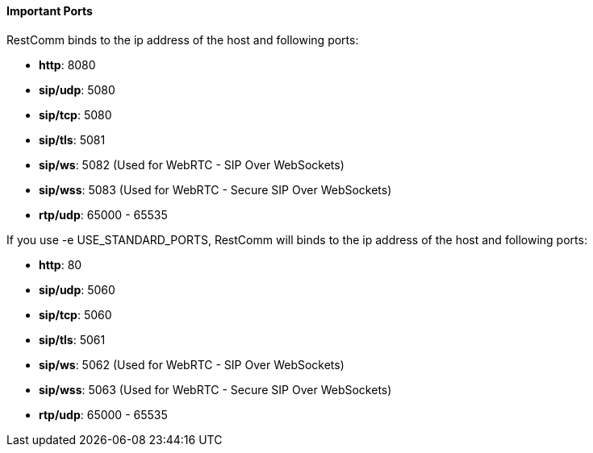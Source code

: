 [[important-ports]]
Important Ports
^^^^^^^^^^^^^^^

RestComm binds to the ip address of the host and following ports:

* **http**: 8080
* **sip/udp**: 5080
* **sip/tcp**: 5080
* **sip/tls**: 5081
* **sip/ws**: 5082 (Used for WebRTC - SIP Over WebSockets)
* **sip/wss**: 5083 (Used for WebRTC - Secure SIP Over WebSockets)
* **rtp/udp**: 65000 - 65535

If you use -e USE_STANDARD_PORTS, RestComm will binds to the ip address of the host and following ports:

* **http**: 80
* **sip/udp**: 5060
* **sip/tcp**: 5060
* **sip/tls**: 5061
* **sip/ws**: 5062 (Used for WebRTC - SIP Over WebSockets)
* **sip/wss**: 5063 (Used for WebRTC - Secure SIP Over WebSockets)
* **rtp/udp**: 65000 - 65535
